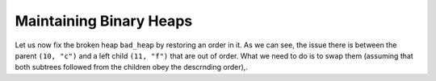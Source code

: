 .. -*- mode: rst -*-

Maintaining Binary Heaps
========================

Let us now fix the broken heap ``bad_heap`` by restoring an order in it. As we can see, the issue there is between the parent ``(10, "c")`` and a left child ``(11, "f")`` that are out of order. What we need to do is to swap them (assuming that both subtrees followed from the children obey the descrnding order),.
